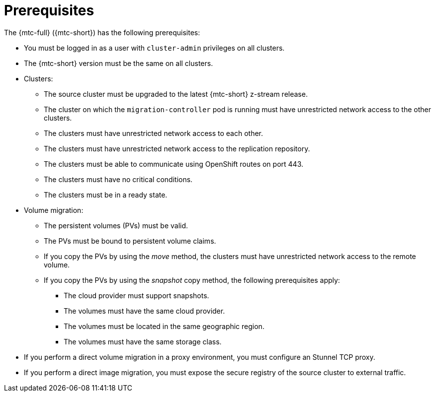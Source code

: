 // Module included in the following assemblies:
//
// * migrating_from_ocp_3_to_4/migrating-applications-3-4.adoc
// * migration-toolkit-for-containers/migrating-applications-with-mtc

[id="migration-prerequisites_{context}"]
= Prerequisites

The {mtc-full} ({mtc-short}) has the following prerequisites:

* You must be logged in as a user with `cluster-admin` privileges on all clusters.
* The {mtc-short} version must be the same on all clusters.
ifdef::migrating-3-4[]
* If your application uses internal images from the `openshift` namespace, you must ensure that the required versions of the images are present on the target cluster.
+
You can manually update an image stream tag in order to use a deprecated {product-title} 3 image on an {product-title} {product-version} cluster.
endif::[]
* Clusters:
** The source cluster must be upgraded to the latest {mtc-short} z-stream release.
** The cluster on which the `migration-controller` pod is running must have unrestricted network access to the other clusters.
** The clusters must have unrestricted network access to each other.
** The clusters must have unrestricted network access to the replication repository.
** The clusters must be able to communicate using OpenShift routes on port 443.
** The clusters must have no critical conditions.
** The clusters must be in a ready state.

* Volume migration:
** The persistent volumes (PVs) must be valid.
** The PVs must be bound to persistent volume claims.
** If you copy the PVs by using the _move_ method, the clusters must have unrestricted network access to the remote volume.
** If you copy the PVs by using the _snapshot_ copy method, the following prerequisites apply:
*** The cloud provider must support snapshots.
*** The volumes must have the same cloud provider.
*** The volumes must be located in the same geographic region.
*** The volumes must have the same storage class.

* If you perform a direct volume migration in a proxy environment, you must configure an Stunnel TCP proxy.
ifndef::migrating-applications-3-4[]
* If you perform a direct image migration, you must expose the secure registry of the source cluster to external traffic.
endif::[]
